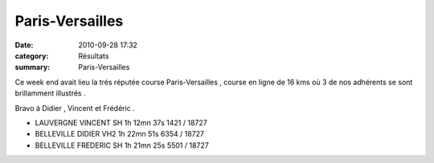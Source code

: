 Paris-Versailles
================

:date: 2010-09-28 17:32
:category: Résultats
:summary: Paris-Versailles

Ce week end avait lieu la trés réputée course Paris-Versailles , course en ligne de 16 kms où 3 de nos adhérents se sont brillamment illustrés .


Bravo à Didier , Vincent et Frédéric .



- LAUVERGNE 	VINCENT 	SH 	1h 12mn 37s 	1421 / 18727 	
- BELLEVILLE 	DIDIER 	VH2 	1h 22mn 51s 	6354 / 18727 	
- BELLEVILLE 	FREDERIC 	SH 	1h 21mn 25s 	5501 / 18727 	


